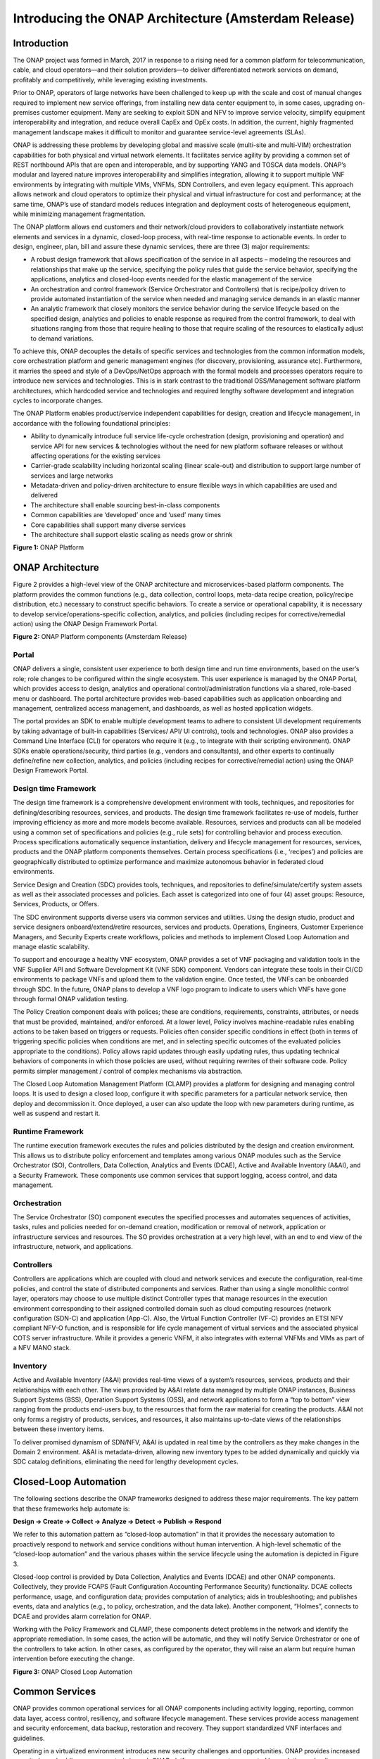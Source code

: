 ﻿.. This work is licensed under a Creative Commons Attribution 4.0 International License.
.. http://creativecommons.org/licenses/by/4.0
.. Copyright 2017 Huawei Technologies Co., Ltd.

Introducing the ONAP Architecture (Amsterdam Release)
=====================================================

Introduction
-------------

The ONAP project was formed in March, 2017 in response to a rising need
for a common platform for telecommunication, cable, and cloud
operators—and their solution providers—to deliver differentiated network
services on demand, profitably and competitively, while leveraging
existing investments.

Prior to ONAP, operators of large networks have been challenged to keep
up with the scale and cost of manual changes required to implement new
service offerings, from installing new data center equipment to, in some
cases, upgrading on-premises customer equipment. Many are seeking to
exploit SDN and NFV to improve service velocity, simplify equipment
interoperability and integration, and reduce overall CapEx and OpEx
costs. In addition, the current, highly fragmented management landscape
makes it difficult to monitor and guarantee service-level agreements
(SLAs).

ONAP is addressing these problems by developing global and massive scale
(multi-site and multi-VIM) orchestration capabilities for both physical
and virtual network elements. It facilitates service agility by
providing a common set of REST northbound APIs that are open and
interoperable, and by supporting YANG and TOSCA data models. ONAP’s
modular and layered nature improves interoperability and simplifies
integration, allowing it to support multiple VNF environments by
integrating with multiple VIMs, VNFMs, SDN Controllers, and even legacy
equipment. This approach allows network and cloud operators to optimize
their physical and virtual infrastructure for cost and performance; at
the same time, ONAP’s use of standard models reduces integration and
deployment costs of heterogeneous equipment, while minimizing management
fragmentation.

The ONAP platform allows end customers and their network/cloud providers
to collaboratively instantiate network elements and services in a
dynamic, closed-loop process, with real-time response to actionable
events. In order to design, engineer, plan, bill and assure these
dynamic services, there are three (3) major requirements:

-  A robust design framework that allows specification of the service in
   all aspects – modeling the resources and relationships that make up
   the service, specifying the policy rules that guide the service
   behavior, specifying the applications, analytics and closed-loop
   events needed for the elastic management of the service

-  An orchestration and control framework (Service Orchestrator and
   Controllers) that is recipe/policy driven to provide automated
   instantiation of the service when needed and managing service demands
   in an elastic manner

-  An analytic framework that closely monitors the service behavior
   during the service lifecycle based on the specified design, analytics
   and policies to enable response as required from the control
   framework, to deal with situations ranging from those that require
   healing to those that require scaling of the resources to elastically
   adjust to demand variations.

To achieve this, ONAP decouples the details of specific services and
technologies from the common information models, core orchestration
platform and generic management engines (for discovery, provisioning,
assurance etc). Furthermore, it marries the speed and style of a
DevOps/NetOps approach with the formal models and processes operators
require to introduce new services and technologies. This is in stark
contrast to the traditional OSS/Management software platform
architectures, which hardcoded service and technologies and required
lengthy software development and integration cycles to incorporate
changes.

The ONAP Platform enables product/service independent capabilities for
design, creation and lifecycle management, in accordance with the
following foundational principles:

-  Ability to dynamically introduce full service life-cycle
   orchestration (design, provisioning and operation) and service API
   for new services & technologies without the need for new platform
   software releases or without affecting operations for the existing
   services

-  Carrier-grade scalability including horizontal scaling (linear
   scale-out) and distribution to support large number of services
   and large networks

-  Metadata-driven and policy-driven architecture to ensure flexible
   ways in which capabilities are used and delivered

-  The architecture shall enable sourcing best-in-class components

-  Common capabilities are ‘developed’ once and ‘used’ many times

-  Core capabilities shall support many diverse services

-  The architecture shall support elastic scaling as needs grow or
   shrink

|image0|\ 

**Figure 1:** ONAP Platform

ONAP Architecture
-----------------

Figure 2 provides a high-level view of the ONAP architecture and
microservices-based platform components. The platform provides the
common functions (e.g., data collection, control loops, meta-data recipe
creation, policy/recipe distribution, etc.) necessary to construct
specific behaviors. To create a service or operational capability, it is
necessary to develop service/operations-specific collection, analytics,
and policies (including recipes for corrective/remedial action) using
the ONAP Design Framework Portal.

|image1|\  

**Figure 2:** ONAP Platform components (Amsterdam Release)

Portal
++++++

ONAP delivers a single, consistent user experience to both design time
and run time environments, based on the user’s role; role changes to be
configured within the single ecosystem. This user experience is managed
by the ONAP Portal, which provides access to design, analytics and
operational control/administration functions via a shared, role-based
menu or dashboard. The portal architecture provides web-based
capabilities such as application onboarding and management, centralized
access management, and dashboards, as well as hosted application
widgets.

The portal provides an SDK to enable multiple development teams to
adhere to consistent UI development requirements by taking advantage of
built-in capabilities (Services/ API/ UI controls), tools and
technologies. ONAP also provides a Command Line Interface (CLI) for
operators who require it (e.g., to integrate with their scripting
environment). ONAP SDKs enable operations/security, third parties (e.g.,
vendors and consultants), and other experts to continually define/refine
new collection, analytics, and policies (including recipes for
corrective/remedial action) using the ONAP Design Framework Portal.

Design time Framework
+++++++++++++++++++++

The design time framework is a comprehensive development environment
with tools, techniques, and repositories for defining/describing
resources, services, and products. The design time framework facilitates
re-use of models, further improving efficiency as more and more models
become available. Resources, services and products can all be modeled
using a common set of specifications and policies (e.g., rule sets) for
controlling behavior and process execution. Process specifications
automatically sequence instantiation, delivery and lifecycle management
for resources, services, products and the ONAP platform components
themselves. Certain process specifications (i.e., ‘recipes’) and
policies are geographically distributed to optimize performance and
maximize autonomous behavior in federated cloud environments.

Service Design and Creation (SDC) provides tools, techniques, and
repositories to define/simulate/certify system assets as well as their
associated processes and policies. Each asset is categorized into one of
four (4) asset groups: Resource, Services, Products, or Offers.

The SDC environment supports diverse users via common services and
utilities. Using the design studio, product and service designers
onboard/extend/retire resources, services and products. Operations,
Engineers, Customer Experience Managers, and Security Experts create
workflows, policies and methods to implement Closed Loop Automation and
manage elastic scalability.

To support and encourage a healthy VNF ecosystem, ONAP provides a set of
VNF packaging and validation tools in the VNF Supplier API and Software
Development Kit (VNF SDK) component. Vendors can integrate these tools
in their CI/CD environments to package VNFs and upload them to the
validation engine. Once tested, the VNFs can be onboarded through SDC.
In the future, ONAP plans to develop a VNF logo program to indicate to
users which VNFs have gone through formal ONAP validation testing.

The Policy Creation component deals with polices; these are conditions,
requirements, constraints, attributes, or needs that must be provided,
maintained, and/or enforced. At a lower level, Policy involves
machine-readable rules enabling actions to be taken based on triggers or
requests. Policies often consider specific conditions in effect (both in
terms of triggering specific policies when conditions are met, and in
selecting specific outcomes of the evaluated policies appropriate to the
conditions). Policy allows rapid updates through easily updating rules,
thus updating technical behaviors of components in which those policies
are used, without requiring rewrites of their software code. Policy
permits simpler management / control of complex mechanisms via
abstraction.

The Closed Loop Automation Management Platform (CLAMP) provides a
platform for designing and managing control loops. It is used to design
a closed loop, configure it with specific parameters for a particular
network service, then deploy and decommission it. Once deployed, a user
can also update the loop with new parameters during runtime, as well as
suspend and restart it.

Runtime Framework
+++++++++++++++++

The runtime execution framework executes the rules and policies
distributed by the design and creation environment. This allows us to
distribute policy enforcement and templates among various ONAP modules
such as the Service Orchestrator (SO), Controllers, Data Collection,
Analytics and Events (DCAE), Active and Available Inventory (A&AI), and
a Security Framework. These components use common services that support
logging, access control, and data management.

Orchestration 
+++++++++++++

The Service Orchestrator (SO) component executes the
specified processes and automates sequences of activities, tasks, rules
and policies needed for on-demand creation, modification or removal of
network, application or infrastructure services and resources. The SO
provides orchestration at a very high level, with an end to end view of
the infrastructure, network, and applications.

Controllers
+++++++++++

Controllers are applications which are coupled with cloud and network
services and execute the configuration, real-time policies, and control
the state of distributed components and services. Rather than using a
single monolithic control layer, operators may choose to use multiple
distinct Controller types that manage resources in the execution
environment corresponding to their assigned controlled domain such as
cloud computing resources (network configuration (SDN-C) and application
(App-C). Also, the Virtual Function Controller (VF-C) provides an ETSI
NFV compliant NFV-O function, and is responsible for life cycle
management of virtual services and the associated physical COTS server
infrastructure. While it provides a generic VNFM, it also integrates
with external VNFMs and VIMs as part of a NFV MANO stack.

Inventory
+++++++++

Active and Available Inventory (A&AI) provides real-time views of a
system’s resources, services, products and their relationships with each
other. The views provided by A&AI relate data managed by multiple ONAP
instances, Business Support Systems (BSS), Operation Support Systems
(OSS), and network applications to form a “top to bottom” view ranging
from the products end-users buy, to the resources that form the raw
material for creating the products. A&AI not only forms a registry of
products, services, and resources, it also maintains up-to-date views of
the relationships between these inventory items.

To deliver promised dynamism of SDN/NFV, A&AI is updated in real time by
the controllers as they make changes in the Domain 2 environment. A&AI
is metadata-driven, allowing new inventory types to be added dynamically
and quickly via SDC catalog definitions, eliminating the need for
lengthy development cycles.

Closed-Loop Automation
----------------------

The following sections describe the ONAP frameworks designed to address
these major requirements. The key pattern that these frameworks help
automate is:

**Design -> Create -> Collect -> Analyze -> Detect -> Publish ->
Respond**

We refer to this automation pattern as “closed-loop automation” in that
it provides the necessary automation to proactively respond to network
and service conditions without human intervention. A high-level
schematic of the “closed-loop automation” and the various phases within
the service lifecycle using the automation is depicted in Figure 3.

Closed-loop control is provided by Data Collection, Analytics and Events
(DCAE) and other ONAP components. Collectively, they provide FCAPS
(Fault Configuration Accounting Performance Security) functionality.
DCAE collects performance, usage, and configuration data; provides
computation of analytics; aids in troubleshooting; and publishes events,
data and analytics (e.g., to policy, orchestration, and the data lake).
Another component, “Holmes”, connects to DCAE and provides alarm
correlation for ONAP.

Working with the Policy Framework and CLAMP, these components detect
problems in the network and identify the appropriate remediation. In
some cases, the action will be automatic, and they will notify Service
Orchestrator or one of the controllers to take action. In other cases,
as configured by the operator, they will raise an alarm but require
human intervention before executing the change.

|image2|

\ **Figure 3:** ONAP Closed Loop Automation

Common Services
---------------

ONAP provides common operational services for all ONAP components
including activity logging, reporting, common data layer, access
control, resiliency, and software lifecycle management. These services
provide access management and security enforcement, data backup,
restoration and recovery. They support standardized VNF interfaces and
guidelines.

Operating in a virtualized environment introduces new security challenges 
and opportunities. ONAP provides increased security by embedding access controls
in each ONAP platform component, augmented by analytics and policy components 
specifically designed for the detection and mitigation of security violations.

Amsterdam Use Cases
-------------------

The ONAP project uses real-world use cases to help focus our releases.
For the first release of ONAP (“Amsterdam”), we introduce two use cases:
vCPE and VoLTE.

\ **Virtual CPE Use Case**

In this use case, many traditional network functions such as NAT,
firewall, and parental controls are implemented as virtual network
functions. These VNFs can either be deployed in the data center or at
the customer edge (or both). Also, some network traffic will be tunneled
(using MPLS VPN, VxLAN, etc.) to the data center, while other traffic
can flow directly to the Internet. A vCPE infrastructure allows service
providers to offer new value-added services to their customers with less
dependency on the underlying hardware.

In this use case, the customer has a physical CPE (pCPE) attached to a
traditional broadband network such as DSL (Figure 4). On top of this
service, a tunnel is established to a data center hosting various VNFs.
In addition, depending on the capabilities of the pCPE, some functions
can be deployed on the customer site.

This use case traditionally requires fairly complicated orchestration
and management, managing both the virtual environment and underlay
connectivity between the customer and the service provider. ONAP
supports such a use case with two key components – SDN-C, which manages
connectivity services, and APP-C, which manages virtualization services.
In this case, ONAP provides a common service orchestration layer for the
end-to-end service. It uses the SDN-C component to establish network
connectivity. Similarly, ONAP uses the APP-C component to manage the
virtualization infrastructure. Deploying ONAP in this fashion simplifies
and greatly accelerates the task of trialing and launching new
value-added services.

|image3|

**Figure 4. ONAP vCPE Architecture**

Read the Residential vCPE Use Case with ONAP whitepaper to learn more.

**Voice over LTE (VoLTE) Use Case**

The second use case developed with Amsterdam is Voice over LTE. This use
case demonstrates how a Mobile Service Provider (SP) could deploy VoLTE
services based on SDN/NFV.  The SP is able to onboard the service via
ONAP. Specific sub-use cases are:

-  Service onboarding

-  Service configuration 

-  Service termination

-  Auto-scaling based on fault and/or performance

-  Fault detection & correlation, and auto-healing

-  Data correlation and analytics to support all sub use cases

To connect the different data centers, ONAP will also have to interface
with legacy systems and physical function to establish VPN connectivity
in a brown field deployment.

The VoLTE use case, shown in Figure 5, demonstrates the use of the VF-C
component and TOSCA-based data models to manage the virtualization
infrastructure.

|image4|

**Figure 5. ONAP VoLTE Architecture**

Read the VoLTE Use Case with ONAP whitepaper to learn more.

Conclusion
----------

The ONAP platform provides a comprehensive platform for real-time, policy-driven orchestration and automation of physical and virtual network functions that will enable software, network, IT and cloud providers and developers to rapidly automate new services and support complete lifecycle management.

By unifying member resources, ONAP will accelerate the development of a vibrant ecosystem around a globally shared architecture and implementation for network automation–with an open standards focus–faster than any one product could on its own.

.. |image0| image:: media/ONAP-DTRT.png
   :width: 6in
   :height: 2.6in
.. |image1| image:: media/ONAP-toplevel.png
   :width: 6.5in
   :height: 3.13548in
.. |image2| image:: media/ONAP-closedloop.png
   :width: 6in
   :height: 2.6in
.. |image3| image:: media/ONAP-vcpe.png
   :width: 6.5in
   :height: 3.28271in
.. |image4| image:: media/ONAP-volte.png
   :width: 6.5in
   :height: 3.02431in
